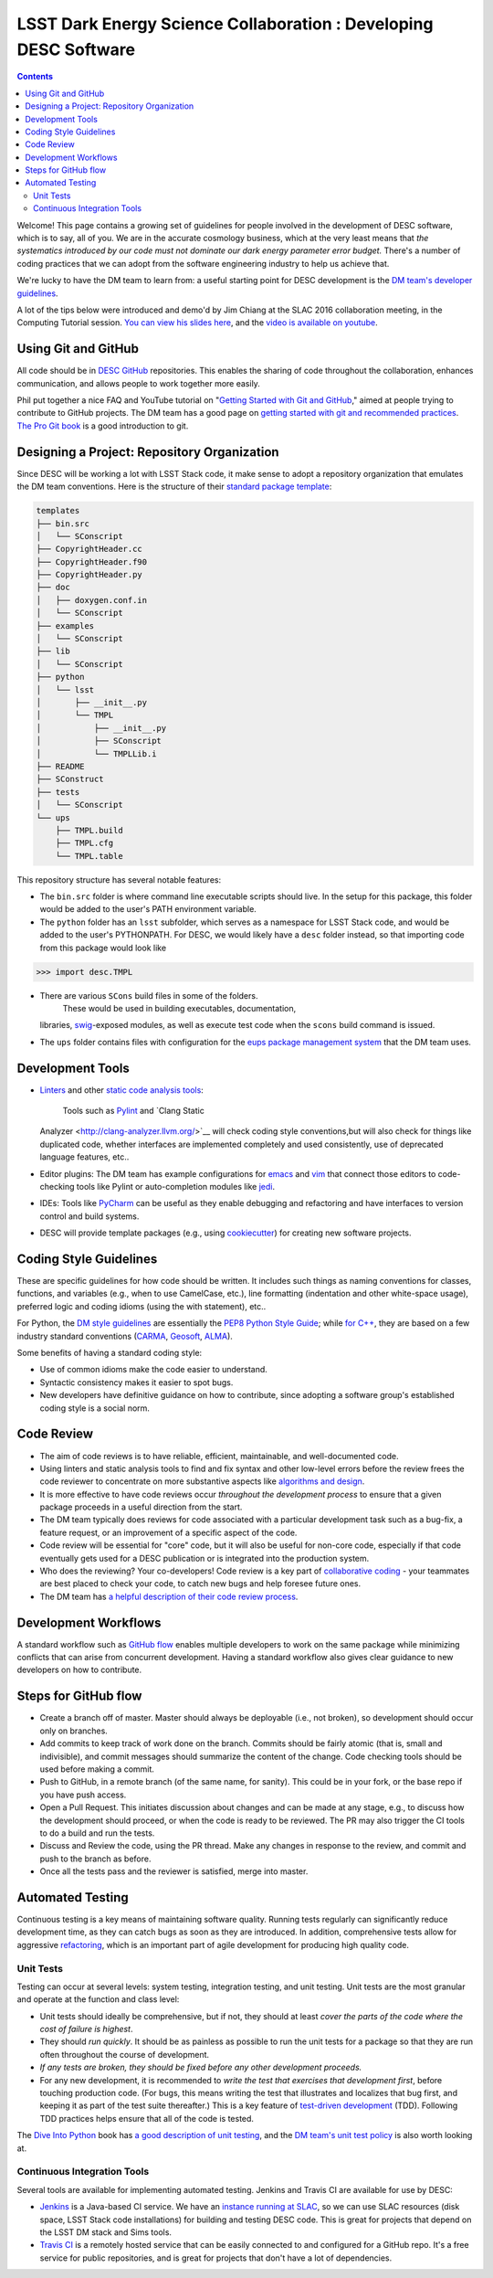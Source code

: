 =================================================================
LSST Dark Energy Science Collaboration : Developing DESC Software
=================================================================
.. contents::
   :depth: 4


Welcome! This page contains a growing set of guidelines for people
involved in the development of DESC software, which is to say, all of
you. We are in the accurate cosmology business, which at the very least
means that *the systematics introduced by our code must not dominate our
dark energy parameter error budget.* There's a number of coding
practices that we can adopt from the software engineering industry to
help us achieve that.

We're lucky to have the DM team to learn from: a useful starting point
for DESC development is the \ `DM team's developer
guidelines <http://developer.lsst.io/en/latest/>`__.

A lot of the tips below were introduced and demo'd by Jim Chiang at the
SLAC 2016 collaboration meeting, in the Computing Tutorial session. `You
can view his slides
here <https://confluence.slac.stanford.edu/download/attachments/206768025/CollabCoding_tutorial.pdf?version=1&modificationDate=1457468188000&api=v2>`__,
and the `video is available on youtube <https://www.youtube.com/watch?v=pZSvybTWl-g>`__.

.. _DevelopingDESCSoftware-Using-Git-and-GitHub:

Using Git and GitHub
=====================

All code should be in \ `DESC
GitHub <https://github.com/DarkEnergyScienceCollaboration>`__ repositories.
This enables the sharing of code throughout the collaboration, enhances
communication, and allows people to work together more easily.

Phil put together a nice FAQ and YouTube tutorial on "`Getting Started
with Git and
GitHub <https://github.com/drphilmarshall/GettingStarted#top>`__," aimed
at people trying to contribute to GitHub projects. The DM team has a
good page on `getting started with git and recommended
practices <http://developer.lsst.io/en/latest/tools/git_setup.html>`__.
`The Pro Git book <http://git-scm.com/book/en/v2>`__ is a good
introduction to git.

.. _DevelopingDESCSoftware-Desiging-a-Project:-Repository-Organization

Designing a Project: Repository Organization
============================================

Since DESC will be working a lot with LSST Stack code, it make sense
to adopt a repository organization that emulates the DM team
conventions. Here is the structure of their \ `standard package
template <https://github.com/lsst/templates>`__:

.. raw:: html

   <div class="code panel pdl" style="border-width: 1px;">

.. raw:: html

   <div class="codeContent panelContent pdl">

.. code:: brush:

    templates
    ├── bin.src
    │   └── SConscript
    ├── CopyrightHeader.cc
    ├── CopyrightHeader.f90
    ├── CopyrightHeader.py
    ├── doc
    │   ├── doxygen.conf.in
    │   └── SConscript
    ├── examples
    │   └── SConscript
    ├── lib
    │   └── SConscript
    ├── python
    │   └── lsst
    │       ├── __init__.py
    │       └── TMPL
    │           ├── __init__.py
    │           ├── SConscript
    │           └── TMPLLib.i
    ├── README
    ├── SConstruct
    ├── tests
    │   └── SConscript
    └── ups
        ├── TMPL.build
        ├── TMPL.cfg
        └── TMPL.table

.. raw:: html

   </div>

.. raw:: html

   </div>

This repository structure has several notable features:

-  The \ ``bin.src`` folder is where command line executable scripts
   should live.  In the setup for this package, this folder would be
   added to the user's PATH environment variable.
-  The \ ``python``\  folder has an \ ``lsst``\  subfolder, which serves
   as a namespace for LSST Stack code, and would be added to the user's
   PYTHONPATH.  For DESC, we would likely have a \ ``desc``\  folder
   instead, so that importing code from this package would look like

.. raw:: html

   <div class="code panel pdl" style="border-width: 1px;">

.. raw:: html

   <div class="codeContent panelContent pdl">

.. code:: brush:

    >>> import desc.TMPL

.. raw:: html

   </div>

.. raw:: html

   </div>

-  There are various \ ``SCons`` build files in some of the folders.
    These would be used in building executables, documentation,
   libraries, `swig <http://www.swig.org/>`__-exposed modules, as well
   as execute test code when the \ ``scons`` build command is issued.
-  The \ ``ups`` folder contains files with configuration for
   the \ `eups package management
   system <https://github.com/RobertLuptonTheGood/eups/>`__ that the DM
   team uses.

.. _DevelopingDESCSoftware-Development-Tools

Development Tools
=================

-  `Linters <https://en.wikipedia.org/wiki/Lint_(software)>`__ and other
   `static code analysis
   tools <https://en.wikipedia.org/wiki/List_of_tools_for_static_code_analysis>`__:
    Tools such as `Pylint <https://www.pylint.org/>`__ and `Clang Static
   Analyzer <http://clang-analyzer.llvm.org/>`__  will check coding
   style conventions,but will also check for things like duplicated
   code, whether interfaces are implemented completely and used
   consistently, use of deprecated language features, etc..
-  Editor plugins: The DM team has example configurations for
   `emacs <http://developer.lsst.io/en/latest/tools/emacs.html>`__ and
   `vim <http://developer.lsst.io/en/latest/tools/vim.html>`__ that
   connect those editors to code-checking tools like Pylint or
   auto-completion modules like
   `jedi <https://pypi.python.org/pypi/jedi/>`__.

-  IDEs: Tools like `PyCharm <https://www.jetbrains.com/pycharm/>`__ can
   be useful as they enable debugging and refactoring and have
   interfaces to version control and build systems.

-  DESC will provide template packages (e.g., using
   `cookiecutter <http://cookiecutter.readthedocs.org/en/latest/>`__)
   for creating new software projects.

.. _DevelopingDESCSoftware-CodingStyleGuidelines

Coding Style Guidelines
=======================

These are specific guidelines for how code should be written.
It includes such things as naming conventions for classes, functions,
and variables (e.g., when to use CamelCase, etc.), line
formatting (indentation and other white-space usage), preferred logic
and coding idioms (using the with statement), etc..

For Python, the `DM style
guidelines <http://developer.lsst.io/en/latest/coding/python_style_guide.html>`__
are essentially the \ `PEP8 Python Style
Guide <https://www.python.org/dev/peps/pep-0008/>`__; while \ `for
C++ <http://developer.lsst.io/en/latest/coding/cpp_style_guide.html>`__,
they are based on a few industry standard conventions
(`CARMA <https://www.mmarray.org/workinggroups/computing/cppstyle.html>`__,
`Geosoft <http://geosoft.no/development/cppstyle.html>`__,
`ALMA <https://science.nrao.edu/facilities/alma/aboutALMA/Technology/ALMA_Computing_Memo_Series/0009/2001-06-06.pdf>`__).

Some benefits of having a standard coding style:

-  Use of common idioms make the code easier to understand.
-  Syntactic consistency makes it easier to spot bugs.
-  New developers have definitive guidance on how to contribute, since
   adopting a software group's established coding style is a social
   norm.

.. _DevelopingDESCSoftware-CodeReview

Code Review
===========

-  The aim of code reviews is to have reliable, efficient, maintainable,
   and well-documented code.

-  Using linters and static analysis tools to find and fix syntax
   and other low-level errors before the review frees the code reviewer
   to concentrate on more substantive aspects like \ `algorithms and
   design <http://astromemes.tumblr.com/post/51741245212>`__\ .
-  It is more effective to have code reviews occur *throughout
   the development process* to ensure that a given package proceeds in
   a useful direction from the start.

-  The DM team typically does reviews for code associated with
   a particular development task such as a bug-fix, a feature request,
   or an improvement of a specific aspect of the code.

-  Code review will be essential for "core" code, but it will also
   be useful for non-core code, especially if that code eventually
   gets used for a DESC publication or is integrated into the
   production system.

-  Who does the reviewing? Your co-developers! Code review is a key part
   of `collaborative coding <https://github.com/features#code-review>`__
   - your teammates are best placed to check your code, to catch new
   bugs and help foresee future ones. 
-  The DM team has `a helpful description of their code review
   process <http://developer.lsst.io/en/latest/processes/workflow.html#review-preparation>`__.

.. _DevelopingDESCSoftware-DevelopmentWorkflows
   
Development Workflows
=====================

A standard workflow such as \ `GitHub
flow <https://guides.github.com/introduction/flow/>`__ enables multiple
developers to work on the same package while minimizing conflicts that
can arise from concurrent development. Having a standard workflow also
gives clear guidance to new developers on how to contribute.

.. _DevelopingDESCSoftware-StepsforGitHubflow:

Steps for GitHub flow
=====================

-  Create a branch off of master. Master should always be deployable
   (i.e., not broken), so development should occur only on branches.

-  Add commits to keep track of work done on the branch. Commits should
   be fairly atomic (that is, small and indivisible), and commit
   messages should summarize the content of the change. Code checking
   tools should be used before making a commit.

-  Push to GitHub, in a remote branch (of the same name, for sanity).
   This could be in your fork, or the base repo if you have push access.
-  Open a Pull Request. This initiates discussion about changes and can
   be made at any stage, e.g., to discuss how the development should
   proceed, or when the code is ready to be reviewed. The PR may also
   trigger the CI tools to do a build and run the tests. 

-  Discuss and Review the code, using the PR thread. Make any changes in
   response to the review, and commit and push to the branch as before.

-  Once all the tests pass and the reviewer is satisfied, merge
   into master.


.. _DevelopingDESCSoftware-AutomatedTesting

Automated Testing
=================

Continuous testing is a key means of maintaining software
quality. Running tests regularly can significantly reduce development
time, as they can catch bugs as soon as they are introduced. In
addition, comprehensive tests allow for aggressive
`refactoring <https://en.wikipedia.org/wiki/Code_refactoring>`__, which
is an important part of agile development for producing high quality
code.

.. _DevelopingDESCSoftware-UnitTests

Unit Tests
----------

Testing can occur at several levels: system testing,
integration testing, and unit testing. Unit tests are the most granular
and operate at the function and class level:

-  Unit tests should ideally be comprehensive, but if not, they should
   at least *cover the parts of the code where the cost of failure is
   highest*.

-  They should *run quickly*. It should be as painless as possible
   to run the unit tests for a package so that they are run
   often throughout the course of development.

-  *If any tests are broken, they should be fixed before any
   other development proceeds.*

-  For any new development, it is recommended to *write the test
   that exercises that development first*, before touching production
   code. (For bugs, this means writing the test that illustrates
   and localizes that bug first, and keeping it as part of the test
   suite thereafter.)  This is a key feature of `test-driven
   development <https://en.wikipedia.org/wiki/Test-driven_development>`__
   (TDD).  Following TDD practices helps ensure that all of the code is
   tested.

The \ `Dive Into Python <http://www.diveintopython.net/>`__ book
has \ `a good description of unit
testing <http://www.diveintopython.net/unit_testing/index.html>`__, and
the \ `DM team's unit test
policy <http://developer.lsst.io/en/latest/coding/unit_test_policy.html>`__ is
also worth looking at.

.. _DevelopingDESCSoftware-ContinuousIntegrationTools

Continuous Integration Tools
----------------------------

Several tools are available for implementing automated testing.  Jenkins
and Travis CI are available for use by DESC:

-  `Jenkins <https://jenkins-ci.org/>`__ is a Java-based CI service. We
   have an \ `instance running
   at SLAC <http://srs.slac.stanford.edu/hudson/>`__\ , so we can use
   SLAC resources (disk space, LSST Stack code installations) for
   building and testing DESC code. This is great for projects that
   depend on the LSST DM stack and Sims tools.
-  `Travis CI <https://travis-ci.org/>`__ is a remotely hosted service
   that can be easily connected to and configured for a GitHub repo.
   It's a free service for public repositories, and is great for
   projects that don't have a lot of dependencies.

